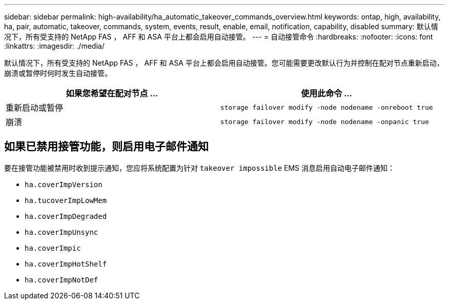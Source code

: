 ---
sidebar: sidebar 
permalink: high-availability/ha_automatic_takeover_commands_overview.html 
keywords: ontap, high, availability, ha, pair, automatic, takeover, commands, system, events, result, enable, email, notification, capability, disabled 
summary: 默认情况下，所有受支持的 NetApp FAS ， AFF 和 ASA 平台上都会启用自动接管。 
---
= 自动接管命令
:hardbreaks:
:nofooter: 
:icons: font
:linkattrs: 
:imagesdir: ./media/


[role="lead"]
默认情况下，所有受支持的 NetApp FAS ， AFF 和 ASA 平台上都会启用自动接管。您可能需要更改默认行为并控制在配对节点重新启动，崩溃或暂停时何时发生自动接管。

[cols="2*"]
|===
| 如果您希望在配对节点 ... | 使用此命令 ... 


| 重新启动或暂停 | `storage failover modify ‑node nodename ‑onreboot true` 


| 崩溃 | `storage failover modify ‑node nodename ‑onpanic true` 
|===


== 如果已禁用接管功能，则启用电子邮件通知

要在接管功能被禁用时收到提示通知，您应将系统配置为针对 `takeover impossible` EMS 消息启用自动电子邮件通知：

* `ha.coverImpVersion`
* `ha.tucoverImpLowMem`
* `ha.coverImpDegraded`
* `ha.coverImpUnsync`
* `ha.coverImpic`
* `ha.coverImpHotShelf`
* `ha.coverImpNotDef`

